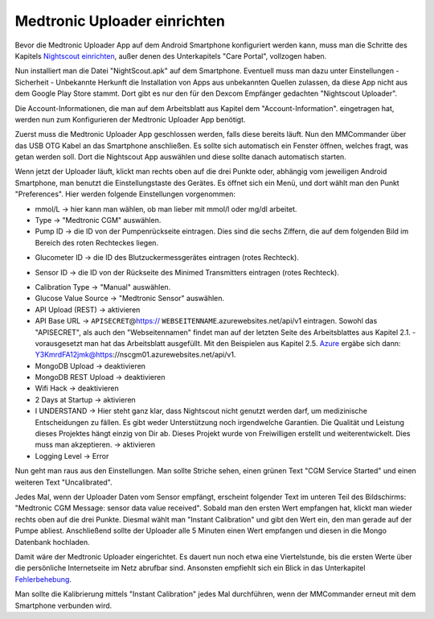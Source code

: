 Medtronic Uploader einrichten
=============================

Bevor die Medtronic Uploader App auf dem Android Smartphone konfiguriert
werden kann, muss man die Schritte des Kapitels `Nightscout
einrichten <../../nightscout/nightscout_einrichten.md>`__, außer denen
des Unterkapitels "Care Portal", vollzogen haben.

Nun installiert man die Datei "NightScout.apk" auf dem Smartphone.
Eventuell muss man dazu unter Einstellungen - Sicherheit - Unbekannte
Herkunft die Installation von Apps aus unbekannten Quellen zulassen, da
diese App nicht aus dem Google Play Store stammt. Dort gibt es nur den
für den Dexcom Empfänger gedachten "Nightscout Uploader".

Die Account-Informationen, die man auf dem Arbeitsblatt aus Kapitel dem
"Account-Information". eingetragen hat, werden nun zum Konfigurieren der
Medtronic Uploader App benötigt.

Zuerst muss die Medtronic Uploader App geschlossen werden, falls diese
bereits läuft. Nun den MMCommander über das USB OTG Kabel an das
Smartphone anschließen. Es sollte sich automatisch ein Fenster öffnen,
welches fragt, was getan werden soll. Dort die Nightscout App auswählen
und diese sollte danach automatisch starten.

Wenn jetzt der Uploader läuft, klickt man rechts oben auf die drei
Punkte oder, abhängig vom jeweiligen Android Smartphone, man benutzt die
Einstellungstaste des Gerätes. Es öffnet sich ein Menü, und dort wählt
man den Punkt "Preferences". Hier werden folgende Einstellungen
vorgenommen:

|Einstellungen|

-  mmol/L -> hier kann man wählen, ob man lieber mit mmol/l oder mg/dl
   arbeitet.
-  Type -> "Medtronic CGM" auswählen.
-  Pump ID -> die ID von der Pumpenrückseite eintragen. Dies sind die
   sechs Ziffern, die auf dem folgenden Bild im Bereich des roten
   Rechteckes liegen.

|Pumpe|

-  Glucometer ID -> die ID des Blutzuckermessgerätes eintragen (rotes
   Rechteck).

|Messgerät|

-  Sensor ID -> die ID von der Rückseite des Minimed Transmitters
   eintragen (rotes Rechteck).

|Transmitter|

-  Calibration Type -> "Manual" auswählen.
-  Glucose Value Source -> "Medtronic Sensor" auswählen.
-  API Upload (REST) -> aktivieren
-  API Base URL -> ``APISECRET``\ @\ https://
   ``WEBSEITENNAME``.azurewebsites.net/api/v1 eintragen. Sowohl das
   "APISECRET", als auch den "Webseitennamen" findet man auf der letzten
   Seite des Arbeitsblattes aus Kapitel 2.1. - vorausgesetzt man hat das
   Arbeitsblatt ausgefüllt. Mit den Beispielen aus Kapitel 2.5.
   `Azure <../../nightscout/azure.md>`__ ergäbe sich dann:
   Y3KmrdFA12jmk@https://nscgm01.azurewebsites.net/api/v1.
-  MongoDB Upload -> deaktivieren
-  MongoDB REST Upload -> deaktivieren
-  Wifi Hack -> deaktivieren
-  2 Days at Startup -> aktivieren
-  I UNDERSTAND -> Hier steht ganz klar, dass Nightscout nicht genutzt
   werden darf, um medizinische Entscheidungen zu fällen. Es gibt weder
   Unterstützung noch irgendwelche Garantien. Die Qualität und Leistung
   dieses Projektes hängt einzig von Dir ab. Dieses Projekt wurde von
   Freiwilligen erstellt und weiterentwickelt. Dies muss man
   akzeptieren. -> aktivieren
-  Logging Level -> Error

Nun geht man raus aus den Einstellungen. Man sollte Striche sehen, einen
grünen Text "CGM Service Started" und einen weiteren Text
"Uncalibrated".

Jedes Mal, wenn der Uploader Daten vom Sensor empfängt, erscheint
folgender Text im unteren Teil des Bildschirms: "Medtronic CGM Message:
sensor data value received". Sobald man den ersten Wert empfangen hat,
klickt man wieder rechts oben auf die drei Punkte. Diesmal wählt man
"Instant Calibration" und gibt den Wert ein, den man gerade auf der
Pumpe abliest. Anschließend sollte der Uploader alle 5 Minuten einen
Wert empfangen und diesen in die Mongo Datenbank hochladen.

|Upload|

Damit wäre der Medtronic Uploader eingerichtet. Es dauert nun noch etwa
eine Viertelstunde, bis die ersten Werte über die persönliche
Internetseite im Netz abrufbar sind. Ansonsten empfiehlt sich ein Blick
in das Unterkapitel `Fehlerbehebung <fehlerbehebung.md>`__.

Man sollte die Kalibrierung mittels "Instant Calibration" jedes Mal
durchführen, wenn der MMCommander erneut mit dem Smartphone verbunden
wird.

.. |Einstellungen| image:: ../../images/enlite/settings.jpg
.. |Pumpe| image:: ../../images/enlite/pumpe.jpg
.. |Messgerät| image:: ../../images/enlite/messgeraet.jpg
.. |Transmitter| image:: ../../images/enlite/transmitter.jpg
.. |Upload| image:: ../../images/enlite/upload.jpg

